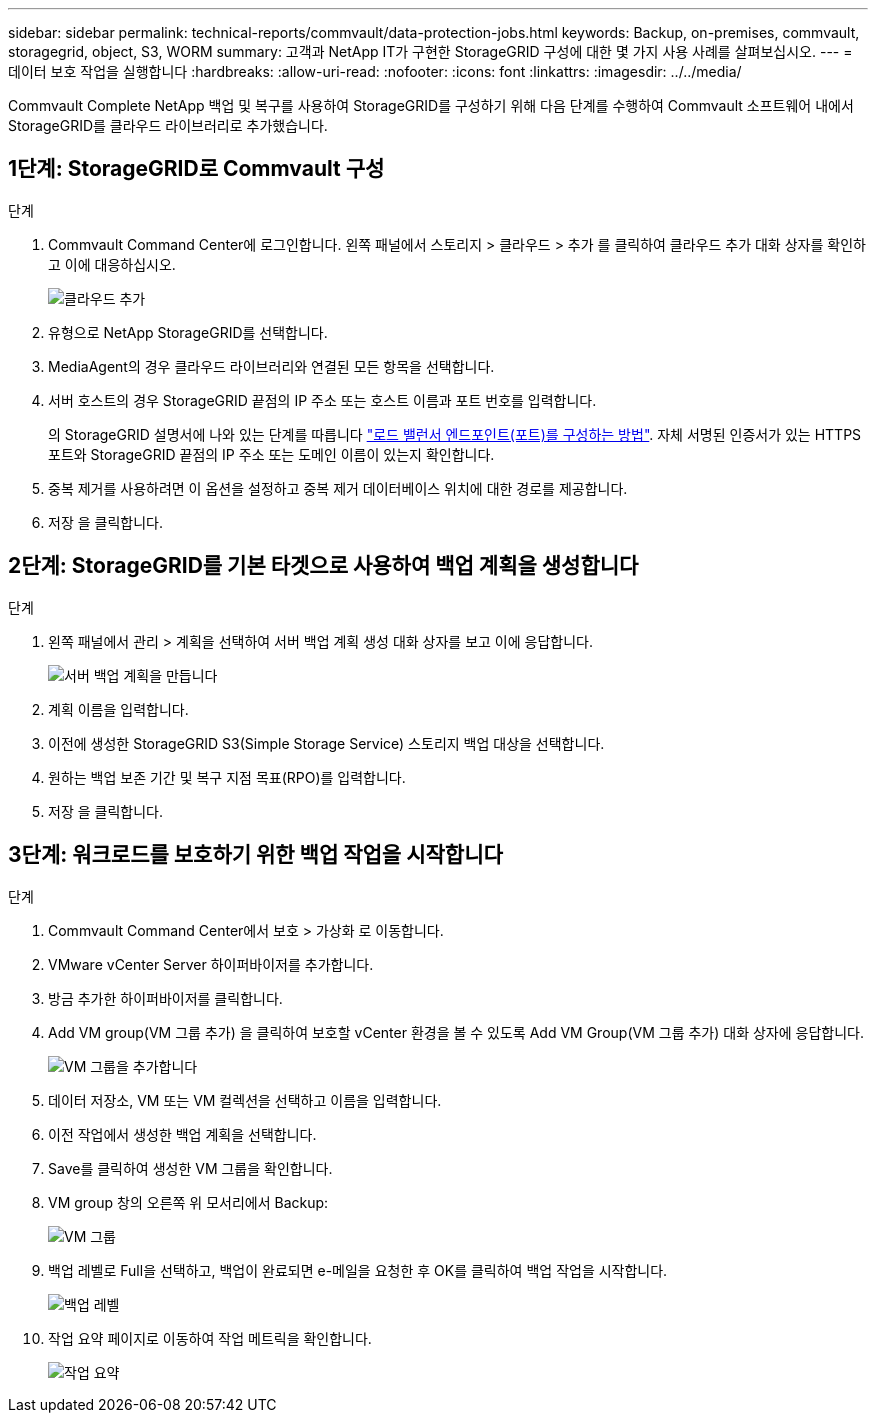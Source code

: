 ---
sidebar: sidebar 
permalink: technical-reports/commvault/data-protection-jobs.html 
keywords: Backup, on-premises, commvault, storagegrid, object, S3, WORM 
summary: 고객과 NetApp IT가 구현한 StorageGRID 구성에 대한 몇 가지 사용 사례를 살펴보십시오. 
---
= 데이터 보호 작업을 실행합니다
:hardbreaks:
:allow-uri-read: 
:nofooter: 
:icons: font
:linkattrs: 
:imagesdir: ../../media/


[role="lead"]
Commvault Complete NetApp 백업 및 복구를 사용하여 StorageGRID를 구성하기 위해 다음 단계를 수행하여 Commvault 소프트웨어 내에서 StorageGRID를 클라우드 라이브러리로 추가했습니다.



== 1단계: StorageGRID로 Commvault 구성

.단계
. Commvault Command Center에 로그인합니다. 왼쪽 패널에서 스토리지 > 클라우드 > 추가 를 클릭하여 클라우드 추가 대화 상자를 확인하고 이에 대응하십시오.
+
image:commvault/add-cloud.png["클라우드 추가"]

. 유형으로 NetApp StorageGRID를 선택합니다.
. MediaAgent의 경우 클라우드 라이브러리와 연결된 모든 항목을 선택합니다.
. 서버 호스트의 경우 StorageGRID 끝점의 IP 주소 또는 호스트 이름과 포트 번호를 입력합니다.
+
의 StorageGRID 설명서에 나와 있는 단계를 따릅니다 https://docs.netapp.com/sgws-113/topic/com.netapp.doc.sg-admin/GUID-54FCAB84-143C-4A5D-B078-A837886BB242.html["로드 밸런서 엔드포인트(포트)를 구성하는 방법"]. 자체 서명된 인증서가 있는 HTTPS 포트와 StorageGRID 끝점의 IP 주소 또는 도메인 이름이 있는지 확인합니다.

. 중복 제거를 사용하려면 이 옵션을 설정하고 중복 제거 데이터베이스 위치에 대한 경로를 제공합니다.
. 저장 을 클릭합니다.




== 2단계: StorageGRID를 기본 타겟으로 사용하여 백업 계획을 생성합니다

.단계
. 왼쪽 패널에서 관리 > 계획을 선택하여 서버 백업 계획 생성 대화 상자를 보고 이에 응답합니다.
+
image:commvault/create-server.png["서버 백업 계획을 만듭니다"]

. 계획 이름을 입력합니다.
. 이전에 생성한 StorageGRID S3(Simple Storage Service) 스토리지 백업 대상을 선택합니다.
. 원하는 백업 보존 기간 및 복구 지점 목표(RPO)를 입력합니다.
. 저장 을 클릭합니다.




== 3단계: 워크로드를 보호하기 위한 백업 작업을 시작합니다

.단계
. Commvault Command Center에서 보호 > 가상화 로 이동합니다.
. VMware vCenter Server 하이퍼바이저를 추가합니다.
. 방금 추가한 하이퍼바이저를 클릭합니다.
. Add VM group(VM 그룹 추가) 을 클릭하여 보호할 vCenter 환경을 볼 수 있도록 Add VM Group(VM 그룹 추가) 대화 상자에 응답합니다.
+
image:commvault/add-vm-group.png["VM 그룹을 추가합니다"]

. 데이터 저장소, VM 또는 VM 컬렉션을 선택하고 이름을 입력합니다.
. 이전 작업에서 생성한 백업 계획을 선택합니다.
. Save를 클릭하여 생성한 VM 그룹을 확인합니다.
. VM group 창의 오른쪽 위 모서리에서 Backup:
+
image:commvault/vm-group.png["VM 그룹"]

. 백업 레벨로 Full을 선택하고, 백업이 완료되면 e-메일을 요청한 후 OK를 클릭하여 백업 작업을 시작합니다.
+
image:commvault/backup-level.png["백업 레벨"]

. 작업 요약 페이지로 이동하여 작업 메트릭을 확인합니다.
+
image:commvault/job-summary.png["작업 요약"]


